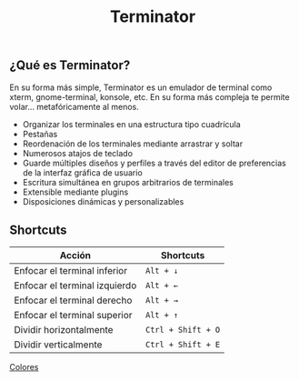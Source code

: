 #+title: Terminator
#+startup: nofold

** ¿Qué es Terminator?

En su forma más simple, Terminator es un emulador de terminal como xterm, gnome-terminal, konsole, etc. En su forma más compleja te permite volar... metafóricamente al menos.

+ Organizar los terminales en una estructura tipo cuadrícula
+ Pestañas
+ Reordenación de los terminales mediante arrastrar y soltar
+ Numerosos atajos de teclado
+ Guarde múltiples diseños y perfiles a través del editor de preferencias de la interfaz gráfica de usuario
+ Escritura simultánea en grupos arbitrarios de terminales
+ Extensible mediante plugins
+ Disposiciones dinámicas y personalizables

** Shortcuts

| Acción                        | Shortcuts          |
|-------------------------------+--------------------|
| Enfocar el terminal inferior  | =Alt + ↓=          |
| Enfocar el terminal izquierdo | =Alt + ←=          |
| Enfocar el terminal derecho   | =Alt + →=          |
| Enfocar el terminal superior  | =Alt + ↑=          |
| Dividir horizontalmente       | =Ctrl + Shift + O= |
| Dividir verticalmente         | =Ctrl + Shift + E= |

[[img:dark.png][Colores]]
